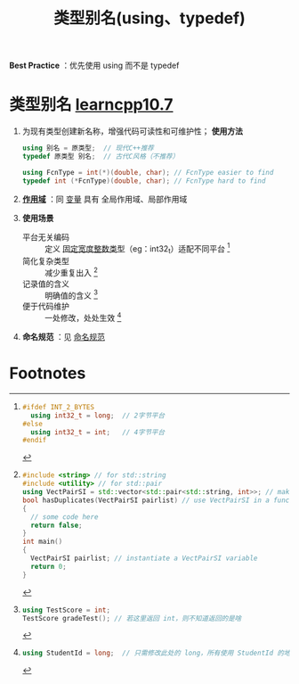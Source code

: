 :PROPERTIES:
:ID:       15357ed3-3530-4c07-b743-9af983e05e96
:END:
#+title: 类型别名(using、typedef)
#+filetags: cpp

*Best Practice* ：优先使用 using 而不是 typedef

* 类型别名 [[https://www.learncpp.com/cpp-tutorial/typedefs-and-type-aliases/][learncpp10.7]]
1. 为现有类型创建新名称，增强代码可读性和可维护性； *使用方法*
   #+begin_src cpp :results output :namespaces std :includes <iostream>
   using 别名 = 原类型;  // 现代C++推荐
   typedef 原类型 别名;  // 古代C风格（不推荐）

   using FcnType = int(*)(double, char); // FcnType easier to find
   typedef int (*FcnType)(double, char); // FcnType hard to find
   #+end_src

2. *[[id:79cf3da5-7ff7-4a47-b4da-5380da55b840][作用域]]* ：同 [[id:4276f9fb-4b68-4c73-bd8f-8a7c1e5f82a9][变量]] 具有 全局作用域、局部作用域

3. *使用场景*
   - 平台无关编码 :: 定义 [[id:321d5bac-2ec7-459e-9315-7b21d0e16f03][固定宽度整数类型]]（eg：int32_t）适配不同平台 [fn:1]
   - 简化复杂类型 :: 减少重复出入 [fn:2]
   - 记录值的含义 :: 明确值的含义 [fn:3]
   - 便于代码维护 :: 一处修改，处处生效 [fn:4]

4. *命名规范* ：见 [[id:29f43a49-8123-4541-a02d-02c7ed24a042][命名规范]]


* Footnotes

[fn:1]
#+begin_src cpp :results output :namespaces std :includes <iostream>
#ifdef INT_2_BYTES
  using int32_t = long;  // 2字节平台
#else
  using int32_t = int;   // 4字节平台
#endif
#+end_src

[fn:2]
#+begin_src cpp :results output :namespaces std :includes <iostream>
#include <string> // for std::string
#include <utility> // for std::pair
using VectPairSI = std::vector<std::pair<std::string, int>>; // make VectPairSI an alias for this crazy type
bool hasDuplicates(VectPairSI pairlist) // use VectPairSI in a function parameter
{
  // some code here
  return false;
}
int main()
{
  VectPairSI pairlist; // instantiate a VectPairSI variable
  return 0;
}
#+end_src

[fn:3]
#+begin_src cpp :results output :namespaces std :includes <iostream>
using TestScore = int;
TestScore gradeTest(); // 若这里返回 int，则不知道返回的是啥
#+end_src

[fn:4]
#+begin_src cpp :results output :namespaces std :includes <iostream>
using StudentId = long;  // 只需修改此处的 long，所有使用 StudentId 的地方都会生效
#+end_src
